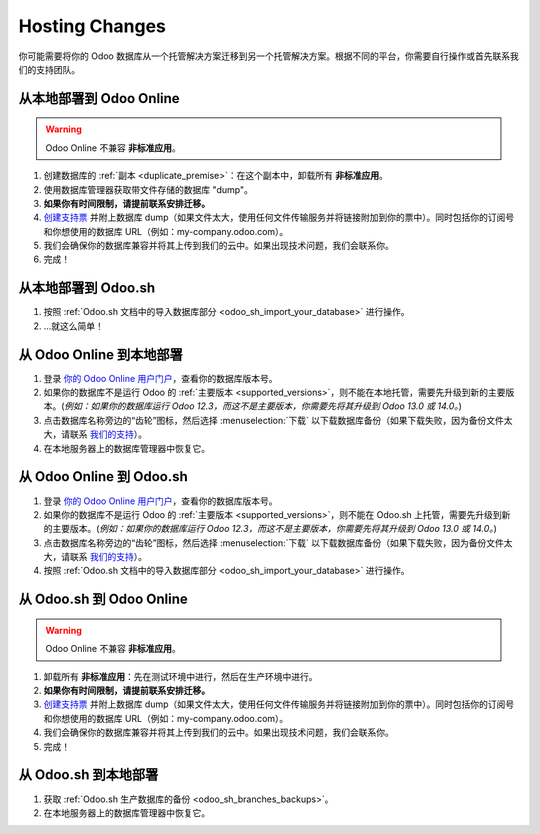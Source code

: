 .. _db_management/hosting_changes:

===============
Hosting Changes
===============

你可能需要将你的 Odoo 数据库从一个托管解决方案迁移到另一个托管解决方案。根据不同的平台，你需要自行操作或首先联系我们的支持团队。

从本地部署到 Odoo Online
=======================

.. warning:: Odoo Online 不兼容 **非标准应用**。

1. 创建数据库的 :ref:`副本 <duplicate_premise>`：在这个副本中，卸载所有 **非标准应用**。
2. 使用数据库管理器获取带文件存储的数据库 "dump"。
3. **如果你有时间限制，请提前联系安排迁移。**
4. `创建支持票 <https://www.odoo.com/help>`_ 并附上数据库 dump（如果文件太大，使用任何文件传输服务并将链接附加到你的票中）。同时包括你的订阅号和你想使用的数据库 URL（例如：my-company.odoo.com）。
5. 我们会确保你的数据库兼容并将其上传到我们的云中。如果出现技术问题，我们会联系你。
6. 完成！

从本地部署到 Odoo.sh
===================

1. 按照 :ref:`Odoo.sh 文档中的导入数据库部分 <odoo_sh_import_your_database>` 进行操作。
2. ...就这么简单！

从 Odoo Online 到本地部署
========================

1. 登录 `你的 Odoo Online 用户门户 <https://accounts.odoo.com/my/databases/manage>`_，查看你的数据库版本号。
2. 如果你的数据库不是运行 Odoo 的 :ref:`主要版本 <supported_versions>`，则不能在本地托管，需要先升级到新的主要版本。(*例如：如果你的数据库运行 Odoo 12.3，而这不是主要版本，你需要先将其升级到 Odoo 13.0 或 14.0。*)
3. 点击数据库名称旁边的“齿轮”图标，然后选择 :menuselection:`下载` 以下载数据库备份（如果下载失败，因为备份文件太大，请联系 `我们的支持 <https://www.odoo.com/help>`_）。
4. 在本地服务器上的数据库管理器中恢复它。

从 Odoo Online 到 Odoo.sh
=======================

1. 登录 `你的 Odoo Online 用户门户 <https://accounts.odoo.com/my/databases/manage>`_，查看你的数据库版本号。
2. 如果你的数据库不是运行 Odoo 的 :ref:`主要版本 <supported_versions>`，则不能在 Odoo.sh 上托管，需要先升级到新的主要版本。(*例如：如果你的数据库运行 Odoo 12.3，而这不是主要版本，你需要先将其升级到 Odoo 13.0 或 14.0。*)
3. 点击数据库名称旁边的“齿轮”图标，然后选择 :menuselection:`下载` 以下载数据库备份（如果下载失败，因为备份文件太大，请联系 `我们的支持 <https://www.odoo.com/help>`_）。
4. 按照 :ref:`Odoo.sh 文档中的导入数据库部分 <odoo_sh_import_your_database>` 进行操作。

从 Odoo.sh 到 Odoo Online
========================

.. warning:: Odoo Online 不兼容 **非标准应用**。

1. 卸载所有 **非标准应用**：先在测试环境中进行，然后在生产环境中进行。
2. **如果你有时间限制，请提前联系安排迁移。**
3. `创建支持票 <https://www.odoo.com/help>`_ 并附上数据库 dump（如果文件太大，使用任何文件传输服务并将链接附加到你的票中）。同时包括你的订阅号和你想使用的数据库 URL（例如：my-company.odoo.com）。
4. 我们会确保你的数据库兼容并将其上传到我们的云中。如果出现技术问题，我们会联系你。
5. 完成！

从 Odoo.sh 到本地部署
====================

1. 获取 :ref:`Odoo.sh 生产数据库的备份 <odoo_sh_branches_backups>`。
2. 在本地服务器上的数据库管理器中恢复它。
